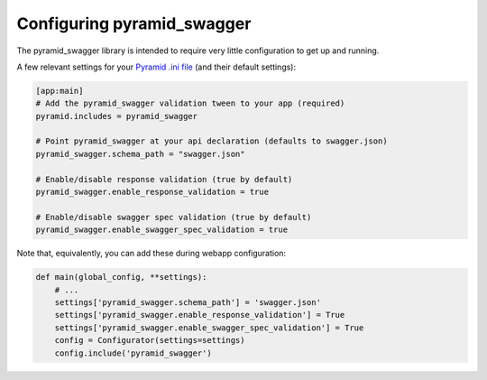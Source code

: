 Configuring pyramid_swagger
===========================================

The pyramid_swagger library is intended to require very little configuration to
get up and running.

A few relevant settings for your `Pyramid .ini file <http://docs.pylonsproject.org/projects/pyramid/en/latest/narr/environment.html#pyramid-includes-vs-pyramid-config-configurator-include>`_ (and their default settings):

.. code-block:: ini

        [app:main]
        # Add the pyramid_swagger validation tween to your app (required)
        pyramid.includes = pyramid_swagger

        # Point pyramid_swagger at your api declaration (defaults to swagger.json)
        pyramid_swagger.schema_path = "swagger.json"

        # Enable/disable response validation (true by default)
        pyramid_swagger.enable_response_validation = true

        # Enable/disable swagger spec validation (true by default)
        pyramid_swagger.enable_swagger_spec_validation = true

Note that, equivalently, you can add these during webapp configuration:

.. code-block:: python

        def main(global_config, **settings):
            # ...
            settings['pyramid_swagger.schema_path'] = 'swagger.json'
            settings['pyramid_swagger.enable_response_validation'] = True
            settings['pyramid_swagger.enable_swagger_spec_validation'] = True
            config = Configurator(settings=settings)
            config.include('pyramid_swagger')
